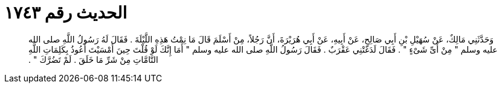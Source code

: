 
= الحديث رقم ١٧٤٣

[quote.hadith]
وَحَدَّثَنِي مَالِكٌ، عَنْ سُهَيْلِ بْنِ أَبِي صَالِحٍ، عَنْ أَبِيهِ، عَنْ أَبِي هُرَيْرَةَ، أَنَّ رَجُلاً، مِنْ أَسْلَمَ قَالَ مَا نِمْتُ هَذِهِ اللَّيْلَةَ ‏.‏ فَقَالَ لَهُ رَسُولُ اللَّهِ صلى الله عليه وسلم ‏"‏ مِنْ أَىِّ شَىْءٍ ‏"‏ ‏.‏ فَقَالَ لَدَغَتْنِي عَقْرَبٌ ‏.‏ فَقَالَ رَسُولُ اللَّهِ صلى الله عليه وسلم ‏"‏ أَمَا إِنَّكَ لَوْ قُلْتَ حِينَ أَمْسَيْتَ أَعُوذُ بِكَلِمَاتِ اللَّهِ التَّامَّاتِ مِنْ شَرِّ مَا خَلَقَ ‏.‏ لَمْ تَضُرَّكَ ‏"‏ ‏.‏